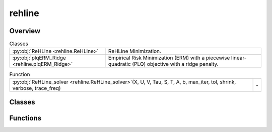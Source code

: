 
rehline
=======

.. py:module:: rehline


Overview
--------

.. list-table:: Classes
   :header-rows: 0
   :widths: auto
   :class: summarytable

   * - :py:obj:`ReHLine <rehline.ReHLine>`
     - ReHLine Minimization.
   * - :py:obj:`plqERM_Ridge <rehline.plqERM_Ridge>`
     - Empirical Risk Minimization (ERM) with a piecewise linear-quadratic (PLQ) objective with a ridge penalty.


.. list-table:: Function
   :header-rows: 0
   :widths: auto
   :class: summarytable

   * - :py:obj:`ReHLine_solver <rehline.ReHLine_solver>`\ (X, U, V, Tau, S, T, A, b, max_iter, tol, shrink, verbose, trace_freq)
     - \-



Classes
-------

.. py:class:: ReHLine(C=1.0, U=np.empty(shape=(0, 0)), V=np.empty(shape=(0, 0)), Tau=np.empty(shape=(0, 0)), S=np.empty(shape=(0, 0)), T=np.empty(shape=(0, 0)), A=np.empty(shape=(0, 0)), b=np.empty(shape=0), max_iter=1000, tol=0.0001, shrink=1, verbose=0, trace_freq=100)

   Bases: :py:obj:`rehline._base._BaseReHLine`, :py:obj:`sklearn.base.BaseEstimator`

   ReHLine Minimization.

   .. math::

       \min_{\mathbf{\beta} \in \mathbb{R}^d} \sum_{i=1}^n \sum_{l=1}^L \text{ReLU}( u_{li} \mathbf{x}_i^\intercal \mathbf{\beta} + v_{li}) + \sum_{i=1}^n \sum_{h=1}^H {\text{ReHU}}_{\tau_{hi}}( s_{hi} \mathbf{x}_i^\intercal \mathbf{\beta} + t_{hi}) + \frac{1}{2} \| \mathbf{\beta} \|_2^2, \\ \text{ s.t. } 
       \mathbf{A} \mathbf{\beta} + \mathbf{b} \geq \mathbf{0},
       
   where :math:`\mathbf{U} = (u_{li}),\mathbf{V} = (v_{li}) \in \mathbb{R}^{L \times n}` 
   and :math:`\mathbf{S} = (s_{hi}),\mathbf{T} = (t_{hi}),\mathbf{\tau} = (\tau_{hi}) \in \mathbb{R}^{H \times n}` 
   are the ReLU-ReHU loss parameters, and :math:`(\mathbf{A},\mathbf{b})` are the constraint parameters.

   Parameters
   ----------
   C : float, default=1.0
       Regularization parameter. The strength of the regularization is
       inversely proportional to C. Must be strictly positive. 

   U, V: array of shape (L, n_samples), default=np.empty(shape=(0, 0))
       The parameters pertaining to the ReLU part in the loss function.

   Tau, S, T: array of shape (H, n_samples), default=np.empty(shape=(0, 0))
       The parameters pertaining to the ReHU part in the loss function.

   A: array of shape (K, n_features), default=np.empty(shape=(0, 0))
       The coefficient matrix in the linear constraint.

   b: array of shape (K, ), default=np.empty(shape=0)
       The intercept vector in the linear constraint.

   verbose : int, default=0
       Enable verbose output. Note that this setting takes advantage of a
       per-process runtime setting in liblinear that, if enabled, may not work
       properly in a multithreaded context.

   max_iter : int, default=1000
       The maximum number of iterations to be run.

   Attributes
   ----------
   coef\_ : array-like
       The optimized model coefficients.

   n_iter\_ : int
       The number of iterations performed by the ReHLine solver.

   opt_result\_ : object
       The optimization result object.

   dual_obj\_ : array-like
       The dual objective function values.

   primal_obj\_ : array-like
       The primal objective function values.

   Examples
   --------

   >>> ## test SVM on simulated dataset
   >>> import numpy as np
   >>> from rehline import ReHLine 

   >>> # simulate classification dataset
   >>> n, d, C = 1000, 3, 0.5
   >>> np.random.seed(1024)
   >>> X = np.random.randn(1000, 3)
   >>> beta0 = np.random.randn(3)
   >>> y = np.sign(X.dot(beta0) + np.random.randn(n))

   >>> # Usage of ReHLine
   >>> n, d = X.shape
   >>> U = -(C*y).reshape(1,-1)
   >>> L = U.shape[0]
   >>> V = (C*np.array(np.ones(n))).reshape(1,-1)
   >>> clf = ReHLine(C=C)
   >>> clf.U, clf.V = U, V
   >>> clf.fit(X=X)
   >>> print('sol privided by rehline: %s' %clf.coef_)
   >>> sol privided by rehline: [ 0.7410154  -0.00615574  2.66990408]
   >>> print(clf.decision_function([[.1,.2,.3]]))
   >>> [0.87384162]

   References
   ----------
   .. [1] `Dai, B., Qiu, Y,. (2023). ReHLine: Regularized Composite ReLU-ReHU Loss Minimization with Linear Computation and Linear Convergence <https://openreview.net/pdf?id=3pEBW2UPAD>`_


   Overview
   ========


   .. list-table:: Methods
      :header-rows: 0
      :widths: auto
      :class: summarytable

      * - :py:obj:`fit <rehline.ReHLine.fit>`\ (X, sample_weight)
        - Fit the model based on the given training data.
      * - :py:obj:`decision_function <rehline.ReHLine.decision_function>`\ (X)
        - The decision function evaluated on the given dataset


   Members
   =======

   .. py:method:: fit(X, sample_weight=None)

      Fit the model based on the given training data.

      Parameters
      ----------

      X: {array-like} of shape (n_samples, n_features)
          Training vector, where `n_samples` is the number of samples and
          `n_features` is the number of features.

      sample_weight : array-like of shape (n_samples,), default=None
          Array of weights that are assigned to individual
          samples. If not provided, then each sample is given unit weight.

      Returns
      -------
      self : object
          An instance of the estimator.


   .. py:method:: decision_function(X)

      The decision function evaluated on the given dataset

      Parameters
      ----------
      X : array-like of shape (n_samples, n_features)
          The data matrix.

      Returns
      -------
      ndarray of shape (n_samples, )
          Returns the decision function of the samples.




.. py:class:: plqERM_Ridge(loss, constraint=[], C=1.0, U=np.empty(shape=(0, 0)), V=np.empty(shape=(0, 0)), Tau=np.empty(shape=(0, 0)), S=np.empty(shape=(0, 0)), T=np.empty(shape=(0, 0)), A=np.empty(shape=(0, 0)), b=np.empty(shape=0), max_iter=1000, tol=0.0001, shrink=1, verbose=0, trace_freq=100)

   Bases: :py:obj:`rehline._base._BaseReHLine`, :py:obj:`sklearn.base.BaseEstimator`

   Empirical Risk Minimization (ERM) with a piecewise linear-quadratic (PLQ) objective with a ridge penalty.

   .. math::

       \min_{\mathbf{\beta} \in \mathbb{R}^d} \sum_{i=1}^n \text{PLQ}(y_i, \mathbf{x}_i^T \mathbf{\beta}) + \frac{1}{2} \| \mathbf{\beta} \|_2^2, \ \text{ s.t. } \ 
       \mathbf{A} \mathbf{\beta} + \mathbf{b} \geq \mathbf{0},

   The function supports various loss functions, including:
       - 'hinge', 'svm' or 'SVM'
       - 'check' or 'quantile' or 'quantile regression' or 'QR'
       - 'sSVM' or 'smooth SVM' or 'smooth hinge'
       - 'TV'
       - 'huber' or 'Huber'
       - 'SVR' or 'svr'

   The following constraint types are supported:
       * 'nonnegative' or '>=0': A non-negativity constraint.
       * 'fair' or 'fairness': A fairness constraint.
       * 'custom': A custom constraint, where the user must provide the constraint matrix 'A' and vector 'b'.

   Parameters
   ----------
   loss : dict
       A dictionary specifying the loss function parameters. 

   constraint : list of dict
       A list of dictionaries, where each dictionary represents a constraint.
       Each dictionary must contain a 'name' key, which specifies the type of constraint.

   C : float, default=1.0
       Regularization parameter. The strength of the regularization is
       inversely proportional to C. Must be strictly positive. 
       `C` will be absorbed by the ReHLine parameters when `self.make_ReLHLoss` is conducted.

   verbose : int, default=0
       Enable verbose output. Note that this setting takes advantage of a
       per-process runtime setting in liblinear that, if enabled, may not work
       properly in a multithreaded context.

   max_iter : int, default=1000
       The maximum number of iterations to be run.

   U, V: array of shape (L, n_samples), default=np.empty(shape=(0, 0))
       The parameters pertaining to the ReLU part in the loss function.

   Tau, S, T: array of shape (H, n_samples), default=np.empty(shape=(0, 0))
       The parameters pertaining to the ReHU part in the loss function.

   A: array of shape (K, n_features), default=np.empty(shape=(0, 0))
       The coefficient matrix in the linear constraint.

   b: array of shape (K, ), default=np.empty(shape=0)
       The intercept vector in the linear constraint.

   Attributes
   ----------
   coef\_ : array-like
       The optimized model coefficients.

   n_iter\_ : int
       The number of iterations performed by the ReHLine solver.

   opt_result\_ : object
       The optimization result object.

   dual_obj\_ : array-like
       The dual objective function values.

   primal_obj\_ : array-like
       The primal objective function values.

   Methods
   -------
   fit(X, y, sample_weight=None)
       Fit the model based on the given training data.

   decision_function(X)
       The decision function evaluated on the given dataset.

   Notes
   -----
   The `plqERM_Ridge` class is a subclass of `_BaseReHLine` and `BaseEstimator`, which suggests that it is part of a larger framework for implementing ReHLine algorithms.



   Overview
   ========


   .. list-table:: Methods
      :header-rows: 0
      :widths: auto
      :class: summarytable

      * - :py:obj:`fit <rehline.plqERM_Ridge.fit>`\ (X, y, sample_weight)
        - Fit the model based on the given training data.
      * - :py:obj:`decision_function <rehline.plqERM_Ridge.decision_function>`\ (X)
        - The decision function evaluated on the given dataset


   Members
   =======

   .. py:method:: fit(X, y, sample_weight=None)

      Fit the model based on the given training data.

      Parameters
      ----------

      X: {array-like} of shape (n_samples, n_features)
          Training vector, where `n_samples` is the number of samples and
          `n_features` is the number of features.

      y : array-like of shape (n_samples,)
          The target variable.

      sample_weight : array-like of shape (n_samples,), default=None
          Array of weights that are assigned to individual
          samples. If not provided, then each sample is given unit weight.

      Returns
      -------
      self : object
          An instance of the estimator.




   .. py:method:: decision_function(X)

      The decision function evaluated on the given dataset

      Parameters
      ----------
      X : array-like of shape (n_samples, n_features)
          The data matrix.

      Returns
      -------
      ndarray of shape (n_samples, )
          Returns the decision function of the samples.




Functions
---------
.. py:function:: ReHLine_solver(X, U, V, Tau=np.empty(shape=(0, 0)), S=np.empty(shape=(0, 0)), T=np.empty(shape=(0, 0)), A=np.empty(shape=(0, 0)), b=np.empty(shape=0), max_iter=1000, tol=0.0001, shrink=1, verbose=1, trace_freq=100)




